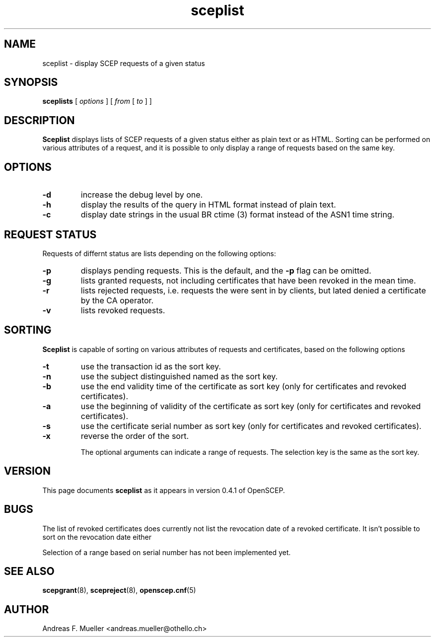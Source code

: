 .TH sceplist 1 "02/24/02" "OpenSCEP"
.SH NAME
sceplist \- display SCEP requests of a given status
.SH SYNOPSIS
.B sceplists 
[
.I options
]
[
.I from
[
.I to
]
]
.SH DESCRIPTION
.B Sceplist
displays lists of SCEP requests of a given status either as
plain text or as HTML. Sorting can be performed on various attributes
of a request, and it is possible to only display a range of requests
based on the same key.

.SH OPTIONS
.TP
.B \-d 
increase the debug level by one.
.TP
.BI \-h
display the results of the query in HTML format instead of plain text.
.TP
.BI \-c
display date strings in the usual
BR ctime (3)
format instead of the ASN1 time string.

.SH REQUEST STATUS
Requests of differnt status are lists depending on the following options:
.TP
.B \-p
displays pending requests. This is the default, and the
.B \-p
flag can be omitted.
.TP
.B \-g
lists granted requests, not including certificates that have been
revoked in the mean time.
.TP
.B \-r
lists rejected requests, i.e. requests the were sent in by clients, but
lated denied a certificate by the CA operator.
.TP
.B \-v
lists revoked requests.

.SH SORTING
.B Sceplist
is capable of sorting on various attributes of requests and certificates,
based on the following options

.TP
.B \-t
use the transaction id as the sort key.
.TP
.B \-n
use the subject distinguished named as the sort key.
.TP
.B \-b
use the end validity time of the certificate as sort key
(only for certificates and revoked certificates).
.TP
.B \-a
use the beginning of validity of the certificate as sort key
(only for certificates and revoked certificates).
.TP
.B \-s
use the certificate serial number as sort key
(only for certificates and revoked certificates).
.TP
.B \-x
reverse the order of the sort.

The optional arguments can indicate a range of requests. The selection
key is the same as the sort key.

.SH VERSION
This page documents
.B sceplist
as it appears in version 0.4.1 of OpenSCEP.

.SH BUGS
The list of revoked certificates does currently not list the revocation
date of a revoked certificate. It isn't possible to sort on the revocation
date either

Selection of a range based on serial number has not been implemented yet.

.SH SEE ALSO
.BR scepgrant (8),
.BR scepreject (8),
.BR openscep.cnf (5)

.SH AUTHOR
Andreas F. Mueller <andreas.mueller@othello.ch>

